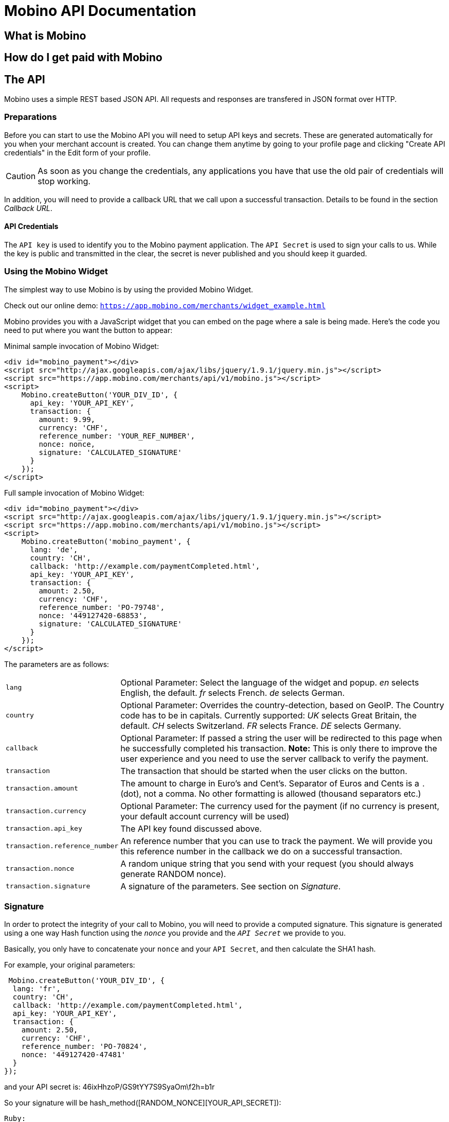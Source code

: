 Mobino API Documentation
========================


What is Mobino
--------------

How do I get paid with Mobino
-----------------------------


The API
-------

Mobino uses a simple REST based JSON API. All requests and responses are
transfered in JSON format over HTTP.

Preparations
~~~~~~~~~~~~

Before you can start to use the Mobino API you will need to setup API keys and
secrets. These are generated automatically for you when your merchant account
is created. You can change them anytime by going to your profile page and
clicking "Create API credentials" in the Edit form of your profile.

CAUTION: As soon as you change the credentials, any applications you have that use
the old pair of credentials will stop working.

In addition, you will need to provide a callback URL that we call upon a
successful transaction. Details to be found in the section 'Callback URL'.

API Credentials
^^^^^^^^^^^^^^^

The +API key+ is used to identify you to the Mobino payment application. The
+API Secret+ is used to sign your calls to us. While the key is public and
transmitted in the clear, the secret is never published and you should keep it
guarded.

Using the Mobino Widget
~~~~~~~~~~~~~~~~~~~~~~~

The simplest way to use Mobino is by using the provided Mobino Widget.

Check out our online demo: +https://app.mobino.com/merchants/widget_example.html+

Mobino provides you with a JavaScript widget that you can embed on the page
where a sale is being made. Here's the code you need to put where you want the
button to appear:

.Minimal sample invocation of Mobino Widget:
----
<div id="mobino_payment"></div>
<script src="http://ajax.googleapis.com/ajax/libs/jquery/1.9.1/jquery.min.js"></script>
<script src="https://app.mobino.com/merchants/api/v1/mobino.js"></script>
<script>
    Mobino.createButton('YOUR_DIV_ID', {
      api_key: 'YOUR_API_KEY',
      transaction: {
        amount: 9.99,
        currency: 'CHF',
        reference_number: 'YOUR_REF_NUMBER',
        nonce: nonce,
        signature: 'CALCULATED_SIGNATURE'
      }
    });
</script>
----

.Full sample invocation of Mobino Widget:
----
<div id="mobino_payment"></div>
<script src="http://ajax.googleapis.com/ajax/libs/jquery/1.9.1/jquery.min.js"></script>
<script src="https://app.mobino.com/merchants/api/v1/mobino.js"></script>
<script>
    Mobino.createButton('mobino_payment', {
      lang: 'de',
      country: 'CH',
      callback: 'http://example.com/paymentCompleted.html',
      api_key: 'YOUR_API_KEY',
      transaction: {
        amount: 2.50,
        currency: 'CHF',
        reference_number: 'PO-79748',
        nonce: '449127420-68853',
        signature: 'CALCULATED_SIGNATURE'
      }
    });
</script>
----

The parameters are as follows:

[horizontal]
+lang+:: Optional Parameter: Select the language of the widget and popup.
  'en' selects English, the default.
  'fr' selects French.
  'de' selects German.
+country+:: Optional Parameter: Overrides the country-detection, based on GeoIP.
The Country code has to be in capitals. Currently supported:
  'UK' selects Great Britain, the default.
  'CH' selects Switzerland.
  'FR' selects France.
  'DE' selects Germany.
+callback+:: Optional Parameter: If passed a string the user will be redirected to this page
when he successfully completed his transaction. *Note:* This is only there to improve the user
experience and you need to use the server callback to verify the payment.
+transaction+:: The transaction that should be started when the user clicks on the button.
+transaction.amount+:: The amount to charge in Euro's and Cent's.
Separator of Euros and Cents is a +.+ (dot), not a comma. No other formatting
is allowed (thousand separators etc.)
+transaction.currency+:: Optional Parameter: The currency used for the payment (if no currency
is present, your default account currency will be used)
+transaction.api_key+:: The API key found discussed above.
+transaction.reference_number+:: An reference number that you can use to track
the payment. We will provide you this reference number in the callback we do on
a successful transaction.
+transaction.nonce+:: A random unique string that you send with your request (you should always
generate RANDOM nonce).
+transaction.signature+:: A signature of the parameters. See section on 'Signature'.


Signature
~~~~~~~~~

In order to protect the integrity of your call to Mobino, you will need to
provide a computed signature. This signature is generated using a one way Hash
function using the +'nonce'+ you provide and the +'API Secret'+ we provide to
you.

Basically, you only have to concatenate your +nonce+ and your +API Secret+,
and then calculate the SHA1 hash.

.For example, your original parameters:
-----
 Mobino.createButton('YOUR_DIV_ID', {
  lang: 'fr',
  country: 'CH',
  callback: 'http://example.com/paymentCompleted.html',
  api_key: 'YOUR_API_KEY',
  transaction: {
    amount: 2.50,
    currency: 'CHF',
    reference_number: 'PO-70824',
    nonce: '449127420-47481'
  }
});
-----
and your API secret is: 46ixHhzoP/GS9tYY7S9SyaOm\f2h=b1r

.So your signature will be hash_method([RANDOM_NONCE][YOUR_API_SECRET]):
-----
Ruby:
Digest::SHA1.hexdigest('449127420-4748146ixHhzoP/GS9tYY7S9SyaOm\f2h=b1r')
=> "9d6fee302a883a5af307d0002e2f4688ec7ed58d"

or

PHP:
sha1("449127420-4748146ixHhzoP/GS9tYY7S9SyaOm\f2h=b1r")
=> "9d6fee302a883a5af307d0002e2f4688ec7ed58d"
-----

.This signature is then appended to the parameter +transaction+:
-----
 Mobino.createButton('YOUR_DIV_ID', {
  lang: 'fr',
  country: 'CH',
  callback: 'http://example.com/paymentCompleted.html',
  api_key: 'YOUR_API_KEY',
  transaction: {
    amount: 2.50,
    currency: 'CHF',
    reference_number: 'PO-70824',
    nonce: '449127420-47481',
    signature: '9d6fee302a883a5af307d0002e2f4688ec7ed58d'
  }
});
-----


Callback URL
~~~~~~~~~~~~

We will call the callback URL you provided to us at the end of a transaction with the following information:

+status+:: The status of the transaction. One of 'authorized' or
'unauthorized'. If you receive 'authorized', the transaction was completed
successfully, and you will be credited the amount. If the transaction is
unauthorized, then the customer didn't approve the transaction.
+amount+:: The amount of the transaction (formatted with two decimal digits)
+currency+:: The currency code of the transaction
+reference_number+:: The reference number you passed in when you generated the
request for a transaction
+api_key+:: your API key
+token+:: The token used to pay this transaction
+signature+:: The signature for this callback

This callback URL is different from the one mentioned in the widget, as the former
one is a simple callback from the browser which aims to improve the user experience.
This callback, however, is a server-side +HTTP POST+ callback that will be triggered in our
payment system.

We support callback URLs with HTTP and HTTPS protocol, but HTTPS is strongly recommended.

At the moment, the parameters are returned url-encoded. In the future, you will
be able to select either JSON or URL encoding.

Note: The procedure to calculate a signature in this callback is very similar, we will
hash the concatenation of the +reference_number+ you provided and your +API Secret+.

.Example
--------
sha1([YOUR_REFERENCE_NUMBER][YOUR_API_SECRET])
--------


Call directly our APIs
----------------------

It is of course possible to work without the mobino widget. You will need to
call our API directly. This is a two-step process. First, you need to generate
a token for your transaction. Second, you need to poll the service for the state
of the transaction.

Step 1: Retrieve a token
~~~~~~~~~~~~~~~~~~~~~~~~

Call the URL +https://app.mobino.com/merchants/api/v1/tokens.json+ with the following parameters:

[options="header"]
|========
| Parameter             | Description
| +amount+              | the amount of the transaction (formatted with two decimal digits)
| +currency+ (optional) | Optional Parameter: The currency used for the payment (if no currency
is present, your default account currency will be used)
| +api_key+             | your API key
| +reference_number+    | a reference number for that will be passed back to your server
| +nonce+               | a random unique string that you send with your request (make sure you generate a RANDOM nonce)
| +signature+           | a signature over all above parameters as described in the section _Signature_
|========

The response will be a JSON object with the following field:

[options="header"]
|========
| Field         | Description
| +token+       | the token
|========


.Example
----
GET /api/v1/tokens.json?amount=2.50&api_key=YOUR_KEY&reference_number=79748&nonce=184819-149&signature=CALCULATED_SIGNATURE

{"token":12345}
----

Step 2: Monitoring the status of a transaction
~~~~~~~~~~~~~~~~~~~~~~~~~~~~~~~~~~~~~~~~~~~~~~

To retrieve the status of the transaction you can call the URL +/api/v1/transactions.json+
with the following parameters:

[options="header"]
|========
| Parameter             | Description
| +api_key+             | your API key
| +token+               | the token you retrieved in step 1
| +lang+ (optional)     | the language that you want the text message to be in (can be either +en+, +fr+, +de+ or +it+ - defaults to +fr+)
|========

The response will be a JSON object with the following fields:

[options="header"]
|========
| Field                    | Description
| +message+ (string)       | a human readable message describing the next step
| +status+ (string)        | the transaction status, for example +"in_progress"+, +"success"+, or +"failure"+. See below for compelete list
| +amount+ (string)        | the amount you set for this transaction_type
| +currency+ (string)      | the currency code
|========

If the +status+ is +"in_progress"+ you have to call the URL again until the transaction succeeded of failed.
A good time interval between two polls is 5 seconds.

[options="header"]
|===========
| Status         | Message
| +initializing+ | Initializing...
| +in_progress+  | Your transaction is being processed. Please enter your PIN on the telephone.
| +expired+      | Transaction has expired. Please restart the payment process.
| +failure+      | This transaction could not be completed.
| +success+      | "Payment received. Your reference number for this transaction is: %{reference_number}"
|===========

.Example
----
GET /api/v1/transactions.json?api_key=YOUR_API_KEY&token=TOKEN

{
  "message": "Your transaction is being processed. Please enter your PIN on the telephone.",
  "status": "in_progress"
}
----

Get your account information
~~~~~~~~~~~~~~~~~~~~~~~~~~~~
You can consult your account status and keep track of your latest transactions including both in and out payments.
These API calls require also a +nonce+ and a signature calculated by yourself.

To consult your account information, you can call the URL +/api/v1/account+
with the following parameters:

[options="header"]
|========
| Parameter             | Description
| +api_key+             | your API key
| +nonce+               | a random unique string that you send with your request (make sure you generate a RANDOM nonce)
| +signature+           | a signature over all above parameters as described in the section _Signature_
|========

The response will be a JSON array containing the number of transaction objects.

Get your transaction list
~~~~~~~~~~~~~~~~~~~~~~~~~
To get all the recent transactions, you can call the URL +/api/v1/transaction_list+
with the following parameters:

[options="header"]
|========
| Parameter             | Description
| +api_key+             | your API key
| +nonce+               | a random unique string that you send with your request (make sure you generate a RANDOM nonce)
| +signature+           | a signature over all above parameters as described in the section _Signature_
| +limit+ (Optional)    | the number of records you want to retrieve (if you don't precise, the default limit is 20)
|========

The response will be a JSON array containing the number of transaction objects.

Of course, you can check out our online demo as well: +https://app.mobino.com/merchants/transaction_list_example.html+


Optional: Return telephone number to call
~~~~~~~~~~~~~~~~~~~~~~~~~~~~~~~~~~~~~~~~~

In order to show the buyer the local telephone number for Mobino, you can ask
Mobino for the preferred telephone number based on the buyers IP and an
optional language:

Call the URL +https://app.mobino.com/api/v1/preferred_phone_numbers.json+ with
the following parameters:

[options="header"]
|========
| Parameter | Description
| +ip+      | the ip address of the buyer
| +lang+    | the default language preferred
|========

This call returns a JSON object with the following fields

[options="header"]
|=======
| Name               | Description
| +country+          | the country that the buyer is in
| +preferred_number+ | Array with [country, language, phone_number]
| +other_numbers+    | Array with all other possible phone numbers (in same format as preferred_number
|=======

.Example
----
GET /api/v1/preferred_phone_numbers.json?ip=12.12.12.12&lang=de

{ "country": "CH",
  "preferred_number": { "country": "CH",
                        "language": "de",
                        "phone_number": "+41 43 508 05 18"},
  "other_numbers": [{ "country": "CH",
                      "language": "fr",
                      "phone_number": "+41 22 123 12 12"},
                    { "country": "DE",
                      "language": "de",
                      "phone_number": "+49 30 123 123 12"}]
}
----
